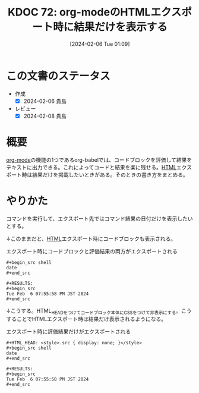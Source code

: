 :properties:
:ID: 20240206T010954
:mtime:    20241102180240 20241028101410
:ctime:    20241028101410
:end:
#+title:      KDOC 72: org-modeのHTMLエクスポート時に結果だけを表示する
#+date:       [2024-02-06 Tue 01:09]
#+filetags:   :code:
#+identifier: 20240206T010954

* この文書のステータス
:LOGBOOK:
CLOCK: [2024-02-06 Tue 20:50]--[2024-02-06 Tue 21:15] =>  0:25
CLOCK: [2024-02-06 Tue 20:19]--[2024-02-06 Tue 20:44] =>  0:25
CLOCK: [2024-02-06 Tue 19:53]--[2024-02-06 Tue 20:18] =>  0:25
:END:
- 作成
  - [X] 2024-02-06 貴島
- レビュー
  - [X] 2024-02-08 貴島
* 概要
[[id:7e85e3f3-a6b9-447e-9826-307a3618dac8][org-mode]]の機能の1つであるorg-babelでは、コードブロックを評価して結果をテキストに出力できる。これによってコードと結果を楽に残せる。[[id:9f5b7514-d5e5-4997-81b0-bd453775415c][HTML]]エクスポート時は結果だけを掲載したいときがある。そのときの書き方をまとめる。
* やりかた

コマンドを実行して、エクスポート先ではコマンド結果の日付だけを表示したいとする。

↓このままだと、[[id:9f5b7514-d5e5-4997-81b0-bd453775415c][HTML]]エクスポート時にコードブロックも表示される。

#+caption: エクスポート時にコードブロックと評価結果の両方がエクスポートされる
#+begin_src shell
,#+begin_src shell
date
,#+end_src

,#+RESULTS:
,#+begin_src
Tue Feb  6 07:55:58 PM JST 2024
,#+end_src
#+end_src

↓こうする。HTML_HEADをつけてコードブロック本体にCSSをつけて非表示にする。こうすることでHTMLエクスポート時は結果だけ表示されるようになる。

#+caption: エクスポート時に評価結果だけがエクスポートされる
#+begin_src shell
,#+HTML_HEAD: <style>.src { display: none; }</style>
,#+begin_src shell
date
,#+end_src

,#+RESULTS:
,#+begin_src
Tue Feb  6 07:55:58 PM JST 2024
,#+end_src
#+end_src
